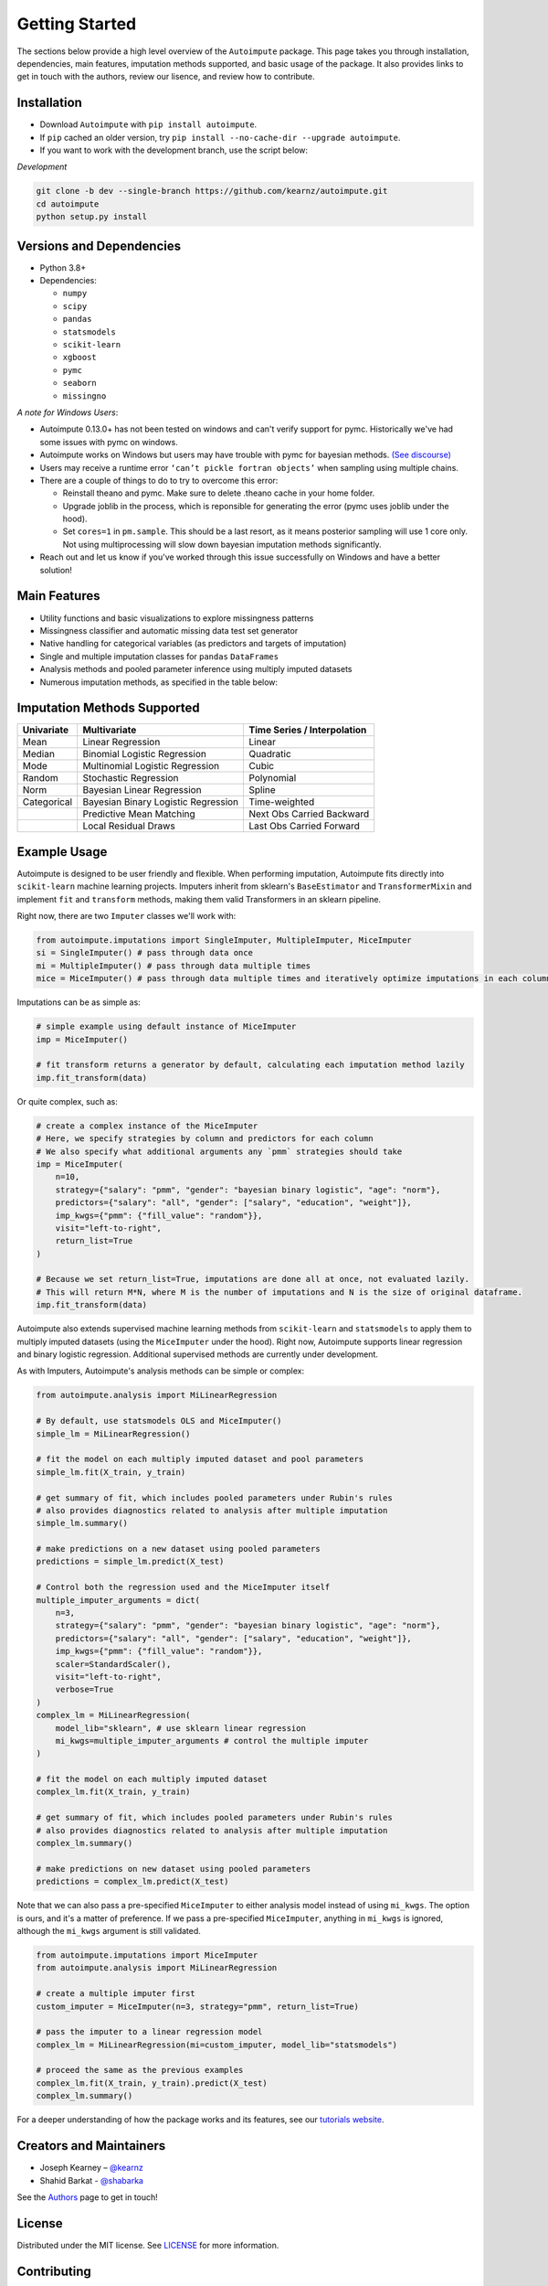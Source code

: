 Getting Started
===============

The sections below provide a high level overview of the ``Autoimpute`` package. This page takes you through installation, dependencies, main features, imputation methods supported, and basic usage of the package. It also provides links to get in touch with the authors, review our lisence, and review how to contribute.

Installation
------------


* Download ``Autoimpute`` with ``pip install autoimpute``. 
* If ``pip`` cached an older version, try ``pip install --no-cache-dir --upgrade autoimpute``.
* If you want to work with the development branch, use the script below:

*Development*

.. code-block:: sh

   git clone -b dev --single-branch https://github.com/kearnz/autoimpute.git
   cd autoimpute
   python setup.py install

Versions and Dependencies
-------------------------


* Python 3.8+
* Dependencies:

  * ``numpy``
  * ``scipy``
  * ``pandas``
  * ``statsmodels``
  * ``scikit-learn``
  * ``xgboost``
  * ``pymc``
  * ``seaborn``
  * ``missingno``

*A note for Windows Users*\ :

* Autoimpute 0.13.0+ has not been tested on windows and can't verify support for pymc. Historically we've had some issues with pymc on windows.
* Autoimpute works on Windows but users may have trouble with pymc for bayesian methods. `(See discourse) <https://discourse.pymc.io/t/an-error-message-about-cant-pickle-fortran-objects/1073>`_
* Users may receive a runtime error ``‘can’t pickle fortran objects’`` when sampling using multiple chains.
* There are a couple of things to do to try to overcome this error:

  * Reinstall theano and pymc. Make sure to delete .theano cache in your home folder.
  * Upgrade joblib in the process, which is reponsible for generating the error (pymc uses joblib under the hood).
  * Set ``cores=1`` in ``pm.sample``. This should be a last resort, as it means posterior sampling will use 1 core only. Not using multiprocessing will slow down bayesian imputation methods significantly.

* Reach out and let us know if you've worked through this issue successfully on Windows and have a better solution!

Main Features
-------------


* Utility functions and basic visualizations to explore missingness patterns
* Missingness classifier and automatic missing data test set generator
* Native handling for categorical variables (as predictors and targets of imputation)
* Single and multiple imputation classes for ``pandas`` ``DataFrames``
* Analysis methods and pooled parameter inference using multiply imputed datasets
* Numerous imputation methods, as specified in the table below:

Imputation Methods Supported
----------------------------

.. list-table::
   :header-rows: 1

   * - Univariate
     - Multivariate
     - Time Series / Interpolation
   * - Mean
     - Linear Regression
     - Linear 
   * - Median
     - Binomial Logistic Regression
     - Quadratic 
   * - Mode
     - Multinomial Logistic Regression
     - Cubic
   * - Random
     - Stochastic Regression
     - Polynomial
   * - Norm
     - Bayesian Linear Regression
     - Spline
   * - Categorical
     - Bayesian Binary Logistic Regression
     - Time-weighted
   * - 
     - Predictive Mean Matching
     - Next Obs Carried Backward
   * - 
     - Local Residual Draws
     - Last Obs Carried Forward

Example Usage
-------------

Autoimpute is designed to be user friendly and flexible. When performing imputation, Autoimpute fits directly into ``scikit-learn`` machine learning projects. Imputers inherit from sklearn's ``BaseEstimator`` and ``TransformerMixin`` and implement ``fit`` and ``transform`` methods, making them valid Transformers in an sklearn pipeline.

Right now, there are two ``Imputer`` classes we'll work with:

.. code-block:: python

	from autoimpute.imputations import SingleImputer, MultipleImputer, MiceImputer
	si = SingleImputer() # pass through data once
	mi = MultipleImputer() # pass through data multiple times
	mice = MiceImputer() # pass through data multiple times and iteratively optimize imputations in each column

Imputations can be as simple as:

.. code-block:: python

   # simple example using default instance of MiceImputer
   imp = MiceImputer()

   # fit transform returns a generator by default, calculating each imputation method lazily
   imp.fit_transform(data)

Or quite complex, such as:

.. code-block:: python

   # create a complex instance of the MiceImputer
   # Here, we specify strategies by column and predictors for each column
   # We also specify what additional arguments any `pmm` strategies should take
   imp = MiceImputer(
       n=10,
       strategy={"salary": "pmm", "gender": "bayesian binary logistic", "age": "norm"},
       predictors={"salary": "all", "gender": ["salary", "education", "weight"]},
       imp_kwgs={"pmm": {"fill_value": "random"}},
       visit="left-to-right",
       return_list=True
   )

   # Because we set return_list=True, imputations are done all at once, not evaluated lazily.
   # This will return M*N, where M is the number of imputations and N is the size of original dataframe.
   imp.fit_transform(data)

Autoimpute also extends supervised machine learning methods from ``scikit-learn`` and ``statsmodels`` to apply them to multiply imputed datasets (using the ``MiceImputer`` under the hood). Right now, Autoimpute supports linear regression and binary logistic regression. Additional supervised methods are currently under development.

As with Imputers, Autoimpute's analysis methods can be simple or complex:

.. code-block:: python

   from autoimpute.analysis import MiLinearRegression

   # By default, use statsmodels OLS and MiceImputer()
   simple_lm = MiLinearRegression()

   # fit the model on each multiply imputed dataset and pool parameters
   simple_lm.fit(X_train, y_train)

   # get summary of fit, which includes pooled parameters under Rubin's rules
   # also provides diagnostics related to analysis after multiple imputation
   simple_lm.summary()

   # make predictions on a new dataset using pooled parameters
   predictions = simple_lm.predict(X_test)

   # Control both the regression used and the MiceImputer itself
   multiple_imputer_arguments = dict(
       n=3,
       strategy={"salary": "pmm", "gender": "bayesian binary logistic", "age": "norm"},
       predictors={"salary": "all", "gender": ["salary", "education", "weight"]},
       imp_kwgs={"pmm": {"fill_value": "random"}},
       scaler=StandardScaler(),
       visit="left-to-right",
       verbose=True
   )
   complex_lm = MiLinearRegression(
       model_lib="sklearn", # use sklearn linear regression
       mi_kwgs=multiple_imputer_arguments # control the multiple imputer
   )

   # fit the model on each multiply imputed dataset
   complex_lm.fit(X_train, y_train)

   # get summary of fit, which includes pooled parameters under Rubin's rules
   # also provides diagnostics related to analysis after multiple imputation
   complex_lm.summary()

   # make predictions on new dataset using pooled parameters
   predictions = complex_lm.predict(X_test)

Note that we can also pass a pre-specified ``MiceImputer`` to either analysis model instead of using ``mi_kwgs``. The option is ours, and it's a matter of preference. If we pass a pre-specified ``MiceImputer``\ , anything in ``mi_kwgs`` is ignored, although the ``mi_kwgs`` argument is still validated.

.. code-block:: python

   from autoimpute.imputations import MiceImputer
   from autoimpute.analysis import MiLinearRegression

   # create a multiple imputer first
   custom_imputer = MiceImputer(n=3, strategy="pmm", return_list=True)

   # pass the imputer to a linear regression model
   complex_lm = MiLinearRegression(mi=custom_imputer, model_lib="statsmodels")

   # proceed the same as the previous examples
   complex_lm.fit(X_train, y_train).predict(X_test)
   complex_lm.summary()

For a deeper understanding of how the package works and its features, see our `tutorials website <https://kearnz.github.io/autoimpute-tutorials/>`_.

Creators and Maintainers
------------------------


* Joseph Kearney – `@kearnz <https://github.com/kearnz>`_
* Shahid Barkat - `@shabarka <https://github.com/shabarka>`_

See the `Authors <https://github.com/kearnz/autoimpute/blob/master/AUTHORS.rst>`_ page to get in touch!

License
-------

Distributed under the MIT license. See `LICENSE <https://github.com/kearnz/autoimpute/blob/master/LICENSE>`_ for more information.

Contributing
------------

Guidelines for contributing to our project. See `CONTRIBUTING <https://github.com/kearnz/autoimpute/blob/master/CONTRIBUTING.md>`_ for more information.

Contributor Code of Conduct
---------------------------

Adapted from Contributor Covenant, version 1.0.0. See `Code of Conduct <https://github.com/kearnz/autoimpute/blob/master/CODE_OF_CONDUCT.md>`_ for more information.
